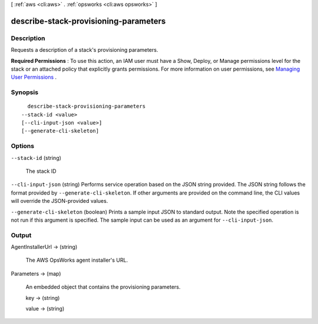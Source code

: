 [ :ref:`aws <cli:aws>` . :ref:`opsworks <cli:aws opsworks>` ]

.. _cli:aws opsworks describe-stack-provisioning-parameters:


**************************************
describe-stack-provisioning-parameters
**************************************



===========
Description
===========



Requests a description of a stack's provisioning parameters.

 

**Required Permissions** : To use this action, an IAM user must have a Show, Deploy, or Manage permissions level for the stack or an attached policy that explicitly grants permissions. For more information on user permissions, see `Managing User Permissions`_ .



========
Synopsis
========

::

    describe-stack-provisioning-parameters
  --stack-id <value>
  [--cli-input-json <value>]
  [--generate-cli-skeleton]




=======
Options
=======

``--stack-id`` (string)


  The stack ID

  

``--cli-input-json`` (string)
Performs service operation based on the JSON string provided. The JSON string follows the format provided by ``--generate-cli-skeleton``. If other arguments are provided on the command line, the CLI values will override the JSON-provided values.

``--generate-cli-skeleton`` (boolean)
Prints a sample input JSON to standard output. Note the specified operation is not run if this argument is specified. The sample input can be used as an argument for ``--cli-input-json``.



======
Output
======

AgentInstallerUrl -> (string)

  

  The AWS OpsWorks agent installer's URL.

  

  

Parameters -> (map)

  

  An embedded object that contains the provisioning parameters.

  

  key -> (string)

    

    

  value -> (string)

    

    

  



.. _Managing User Permissions: http://docs.aws.amazon.com/opsworks/latest/userguide/opsworks-security-users.html

